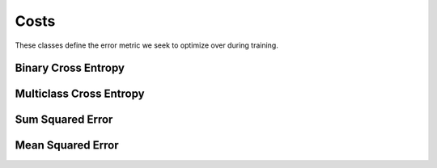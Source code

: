 .. ---------------------------------------------------------------------------
.. Copyright 2015 Nervana Systems Inc.
.. Licensed under the Apache License, Version 2.0 (the "License");
.. you may not use this file except in compliance with the License.
.. You may obtain a copy of the License at
..
..      http://www.apache.org/licenses/LICENSE-2.0
..
.. Unless required by applicable law or agreed to in writing, software
.. distributed under the License is distributed on an "AS IS" BASIS,
.. WITHOUT WARRANTIES OR CONDITIONS OF ANY KIND, either express or implied.
.. See the License for the specific language governing permissions and
.. limitations under the License.
.. ---------------------------------------------------------------------------

Costs
=====
These classes define the error metric we seek to optimize over during
training.

Binary Cross Entropy
--------------------
.. autosummary::
   neon.transforms.cost.CrossEntropyBinary

Multiclass Cross Entropy
------------------------
.. autosummary::
   neon.transforms.cost.CrossEntropyMulti

Sum Squared Error
-----------------
.. autosummary::
   neon.transforms.cost.SumSquared

Mean Squared Error
-------------------
.. autosummary::
   neon.transforms.cost.MeanSquared